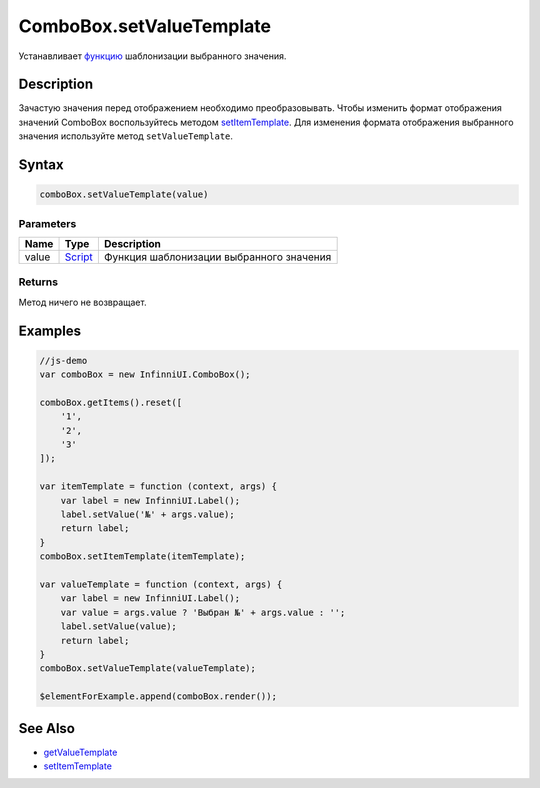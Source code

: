 ComboBox.setValueTemplate
=========================

Устанавливает `функцию <../../Core/Script/>`__ шаблонизации
выбранного значения.

Description
-----------

Зачастую значения перед отображением необходимо преобразовывать.
Чтобы изменить формат отображения значений ComboBox воспользуйтесь
методом `setItemTemplate <../../Core/Elements/Container/Container.setItemTemplate.html>`__.
Для изменения формата отображения выбранного значения используйте метод ``setValueTemplate``.

Syntax
------

.. code:: js

    comboBox.setValueTemplate(value)

Parameters
~~~~~~~~~~

.. list-table::
   :header-rows: 1

   * - Name
     - Type
     - Description
   * - value
     - `Script <../../Core/Script/>`__
     - Функция шаблонизации выбранного значения


Returns
~~~~~~~

Метод ничего не возвращает.

Examples
--------

.. code:: js

    //js-demo
    var comboBox = new InfinniUI.ComboBox();

    comboBox.getItems().reset([
        '1',
        '2',
        '3'
    ]);

    var itemTemplate = function (context, args) {
        var label = new InfinniUI.Label();
        label.setValue('№' + args.value);
        return label;
    }
    comboBox.setItemTemplate(itemTemplate);

    var valueTemplate = function (context, args) {
        var label = new InfinniUI.Label();
        var value = args.value ? 'Выбран №' + args.value : '';
        label.setValue(value);
        return label;
    }
    comboBox.setValueTemplate(valueTemplate);

    $elementForExample.append(comboBox.render());

See Also
--------

-  `getValueTemplate <ComboBox.getValueTemplate.html>`__
-  `setItemTemplate <../../Core/Elements/Container/Container.setItemTemplate.html>`__
